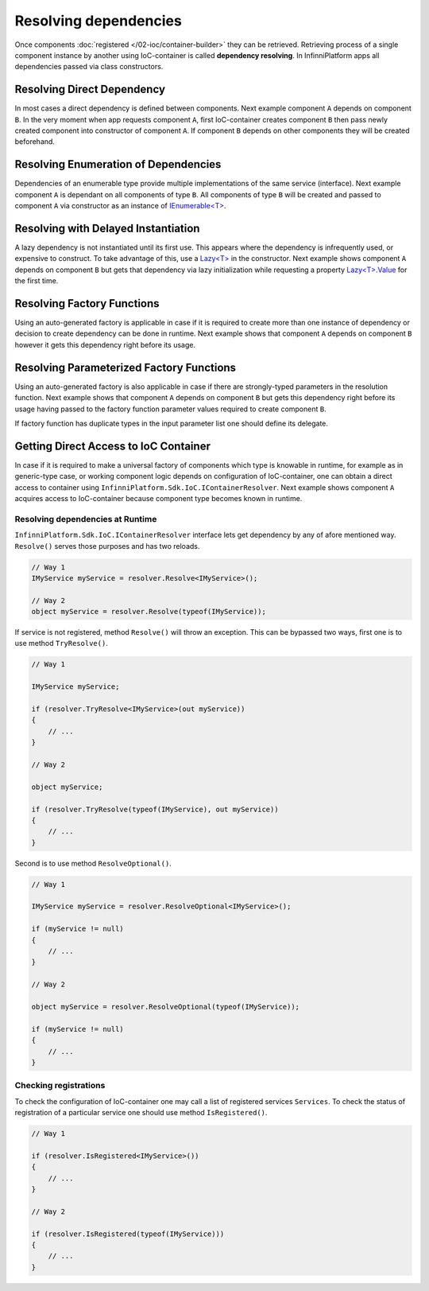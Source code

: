 Resolving dependencies
======================

Once components :doc:`registered </02-ioc/container-builder>` they can be retrieved. Retrieving process of a single component instance by another using
IoC-container is called **dependency resolving**. In InfinniPlatform apps all dependencies passed via class constructors.


Resolving Direct Dependency
---------------------------

In most cases a direct dependency is defined between components. Next example component ``A`` depends on component ``B``. In the very moment when app
requests component ``A``, first IoC-container creates component ``B`` then pass newly created component into constructor of component ``A``. If component
``B`` depends on other components they will be created beforehand.

.. code-block:: csharp
   :emphasize-lines: 5

    public class A
    {
        private readonly B _b;

        public A(B b)
        {
            _b = b;
        }

        public void SomeMethod()
        {
            _b.DoSomething();
        }
    }


Resolving Enumeration of Dependencies
-------------------------------------

Dependencies of an enumerable type provide multiple implementations of the same service (interface). Next example component ``A`` is dependant on all
components of type ``B``. All components of type ``B`` will be created and passed to component ``A`` via constructor as an instance of `IEnumerable<T>`_.

.. code-block:: csharp
   :emphasize-lines: 5

    public class A
    {
        private readonly IEnumerable<B> _list;

        public A(IEnumerable<B> list)
        {
            _list = list;
        }

        public void SomeMethod()
        {
            foreach (var b in _list)
            {
                b.DoSomething();
            }
        }
    }


Resolving with Delayed Instantiation
------------------------------------

A lazy dependency is not instantiated until its first use. This appears where the dependency is infrequently used, or expensive to construct. To take
advantage of this, use a `Lazy<T>`_ in the constructor. Next example shows component ``A`` depends on component ``B`` but gets that dependency via
lazy initialization while requesting a property `Lazy<T>.Value`_ for the first time.

.. code-block:: csharp
   :emphasize-lines: 5,12

    public class A
    {
        private readonly Lazy<B> _b;

        public A(Lazy<B> b)
        {
            _b = b;
        }

        public void SomeMethod()
        {
            _b.Value.DoSomething();
        }
    }


.. _resolve-func:

Resolving Factory Functions
---------------------------

Using an auto-generated factory is applicable in case if it is required to create more than one instance of dependency or decision to create dependency
can be done in runtime. Next example shows that component ``A`` depends on component ``B`` however it gets this dependency right before its usage.

.. code-block:: csharp
   :emphasize-lines: 5,12

    public class A
    {
        private readonly Func<B> _b;
    
        public A(Func<B> b)
        {
            _b = b;
        }
    
        public void SomeMethod()
        {
            var b = _b();
    
            b.DoSomething();
        }
    }


Resolving Parameterized Factory Functions
-----------------------------------------

Using an auto-generated factory is also applicable in case if there are strongly-typed parameters in the resolution function. Next example shows that
component ``A`` depends on component ``B`` but gets this dependency right before its usage having passed to the factory function parameter values
required to create component ``B``.

.. code-block:: csharp
   :emphasize-lines: 5,12

    public class A
    {
        private readonly Func<int, B> _b;

        public A(Func<int, B> b)
        {
            _b = b;
        }

        public void SomeMethod()
        {
            var b = _b(42);

            b.DoSomething();
        }
    }
    

    public class B
    {
        public B(int v) { /* ... */ }
    
        public void DoSomething() { /* ... */ }
    }

If factory function has duplicate types in the input parameter list one should define its delegate.

.. code-block:: csharp
   :emphasize-lines: 5,12,27

    public class A
    {
        private readonly FactoryB _b;

        public A(FactoryB b)
        {
            _b = b;
        }

        public void SomeMethod()
        {
            var b = _b(42, 43);

            b.DoSomething();
        }
    }


    public class B
    {
        public B(int v1, int v2) { /* ... */ }

        public void DoSomething() { /* ... */ }
    }


    public delegate B FactoryB(int v1, int v2);


.. index:: IContainerResolver

.. _container-resolver:

Getting Direct Access to IoC Container
--------------------------------------

In case if it is required to make a universal factory of components which type is knowable in runtime, for example as in generic-type case, or working
component logic depends on configuration of IoC-container, one can obtain a direct access to container using ``InfinniPlatform.Sdk.IoC.IContainerResolver``. 
Next example shows component ``A`` acquires access to IoC-container because component type becomes known in runtime.

.. code-block:: csharp
   :emphasize-lines: 5,12

    public class A
    {
        private readonly IContainerResolver _resolver;

        public A(IContainerResolver resolver)
        {
            _resolver = resolver;
        }

        public void SomeMethod<T>()
        {
            var b = _resolver.Resolve<B<T>>();

            b.DoSomething();
        }
    }


    public class B<T>
    {
        public void DoSomething() { /* ... */ }
    }


Resolving dependencies at Runtime
~~~~~~~~~~~~~~~~~~~~~~~~~~~~~~~~~

.. index:: IContainerResolver.Resolve()

``InfinniPlatform.Sdk.IoC.IContainerResolver`` interface lets get dependency by any of afore mentioned way. ``Resolve()`` serves those purposes and
has two reloads.

.. code-block:: csharp

    // Way 1
    IMyService myService = resolver.Resolve<IMyService>();

    // Way 2
    object myService = resolver.Resolve(typeof(IMyService));

.. index:: IContainerResolver.TryResolve()

If service is not registered, method ``Resolve()`` will throw an exception. This can be bypassed two ways, first one is to use method ``TryResolve()``.

.. code-block:: csharp

    // Way 1
    
    IMyService myService;
    
    if (resolver.TryResolve<IMyService>(out myService))
    {
        // ...
    }
    
    // Way 2
    
    object myService;
    
    if (resolver.TryResolve(typeof(IMyService), out myService))
    {
        // ...
    }

.. index:: IContainerResolver.ResolveOptional()

Second is to use method ``ResolveOptional()``.

.. code-block:: csharp

    // Way 1
    
    IMyService myService = resolver.ResolveOptional<IMyService>();
    
    if (myService != null)
    {
        // ...
    }
    
    // Way 2
    
    object myService = resolver.ResolveOptional(typeof(IMyService));
    
    if (myService != null)
    {
        // ...
    }


.. index:: IContainerResolver.Services
.. index:: IContainerResolver.IsRegistered()

Checking registrations
~~~~~~~~~~~~~~~~~~~~~~

To check the configuration of IoC-container one may call a list of registered services ``Services``. To check the status of registration of a particular
service one should use method ``IsRegistered()``. 

.. code-block:: csharp

    // Way 1
    
    if (resolver.IsRegistered<IMyService>())
    {
        // ...
    }
    
    // Way 2
    
    if (resolver.IsRegistered(typeof(IMyService)))
    {
        // ...
    }


.. _`IEnumerable<T>`: https://msdn.microsoft.com/en-US/library/9eekhta0(v=vs.110).aspx
.. _`Lazy<T>`: https://msdn.microsoft.com/en-US/library/dd642331(v=vs.110).aspx
.. _`Lazy<T>.Value`: https://msdn.microsoft.com/en-US/library/dd642177(v=vs.110).aspx
